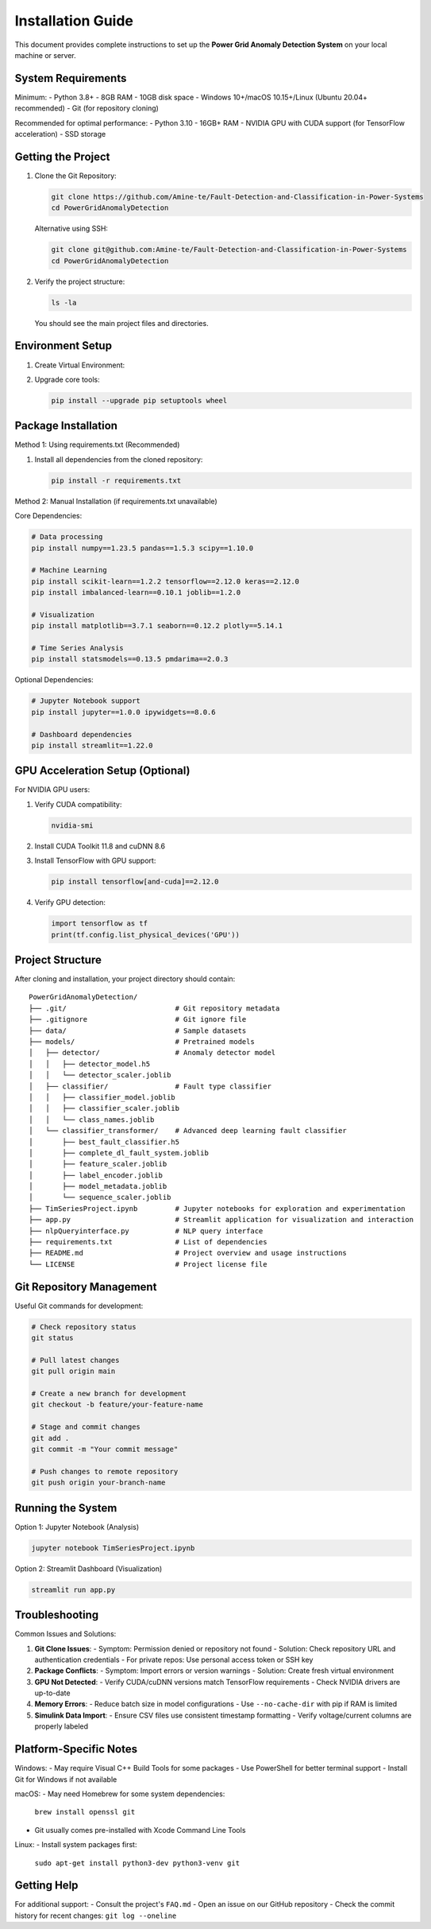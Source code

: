 .. _installation:

===================
Installation Guide
===================

This document provides complete instructions to set up the **Power Grid Anomaly Detection System** on your local machine or server.

System Requirements
-------------------

Minimum:
- Python 3.8+
- 8GB RAM
- 10GB disk space
- Windows 10+/macOS 10.15+/Linux (Ubuntu 20.04+ recommended)
- Git (for repository cloning)

Recommended for optimal performance:
- Python 3.10
- 16GB+ RAM
- NVIDIA GPU with CUDA support (for TensorFlow acceleration)
- SSD storage

Getting the Project
-------------------

1. Clone the Git Repository:

   .. code-block:: bash

      git clone https://github.com/Amine-te/Fault-Detection-and-Classification-in-Power-Systems
      cd PowerGridAnomalyDetection

   Alternative using SSH:

   .. code-block:: bash

      git clone git@github.com:Amine-te/Fault-Detection-and-Classification-in-Power-Systems
      cd PowerGridAnomalyDetection

2. Verify the project structure:

   .. code-block:: bash

      ls -la

   You should see the main project files and directories.

Environment Setup
-----------------

1. Create Virtual Environment:

   .. code-block:: bash
      :caption: Windows

      python -m venv venv
      venv\Scripts\activate

   .. code-block:: bash
      :caption: macOS/Linux

      python3 -m venv venv
      source venv/bin/activate

2. Upgrade core tools:

   .. code-block:: bash

      pip install --upgrade pip setuptools wheel

Package Installation
--------------------

Method 1: Using requirements.txt (Recommended)

1. Install all dependencies from the cloned repository:

   .. code-block:: bash

      pip install -r requirements.txt

Method 2: Manual Installation (if requirements.txt unavailable)

Core Dependencies:

.. code-block:: bash

   # Data processing
   pip install numpy==1.23.5 pandas==1.5.3 scipy==1.10.0

   # Machine Learning
   pip install scikit-learn==1.2.2 tensorflow==2.12.0 keras==2.12.0
   pip install imbalanced-learn==0.10.1 joblib==1.2.0

   # Visualization
   pip install matplotlib==3.7.1 seaborn==0.12.2 plotly==5.14.1

   # Time Series Analysis
   pip install statsmodels==0.13.5 pmdarima==2.0.3

Optional Dependencies:

.. code-block:: bash

   # Jupyter Notebook support
   pip install jupyter==1.0.0 ipywidgets==8.0.6

   # Dashboard dependencies
   pip install streamlit==1.22.0

GPU Acceleration Setup (Optional)
---------------------------------

For NVIDIA GPU users:

1. Verify CUDA compatibility:

   .. code-block:: bash

      nvidia-smi

2. Install CUDA Toolkit 11.8 and cuDNN 8.6
3. Install TensorFlow with GPU support:

   .. code-block:: bash

      pip install tensorflow[and-cuda]==2.12.0

4. Verify GPU detection:

   .. code-block:: python

      import tensorflow as tf
      print(tf.config.list_physical_devices('GPU'))

Project Structure
----------------

After cloning and installation, your project directory should contain:

::

   PowerGridAnomalyDetection/
   ├── .git/                          # Git repository metadata
   ├── .gitignore                     # Git ignore file
   ├── data/                          # Sample datasets
   ├── models/                        # Pretrained models
   │   ├── detector/                  # Anomaly detector model
   │   │   ├── detector_model.h5
   │   │   └── detector_scaler.joblib
   │   ├── classifier/                # Fault type classifier
   │   │   ├── classifier_model.joblib
   │   │   ├── classifier_scaler.joblib
   │   │   └── class_names.joblib
   │   └── classifier_transformer/    # Advanced deep learning fault classifier
   │       ├── best_fault_classifier.h5
   │       ├── complete_dl_fault_system.joblib
   │       ├── feature_scaler.joblib
   │       ├── label_encoder.joblib
   │       ├── model_metadata.joblib
   │       └── sequence_scaler.joblib
   ├── TimSeriesProject.ipynb         # Jupyter notebooks for exploration and experimentation
   ├── app.py                         # Streamlit application for visualization and interaction
   ├── nlpQueryinterface.py           # NLP query interface
   ├── requirements.txt               # List of dependencies
   ├── README.md                      # Project overview and usage instructions
   └── LICENSE                        # Project license file


Git Repository Management
------------------------

Useful Git commands for development:

.. code-block:: bash

   # Check repository status
   git status

   # Pull latest changes
   git pull origin main

   # Create a new branch for development
   git checkout -b feature/your-feature-name

   # Stage and commit changes
   git add .
   git commit -m "Your commit message"

   # Push changes to remote repository
   git push origin your-branch-name

Running the System
------------------

Option 1: Jupyter Notebook (Analysis)

.. code-block:: bash

   jupyter notebook TimSeriesProject.ipynb

Option 2: Streamlit Dashboard (Visualization)

.. code-block:: bash

   streamlit run app.py

Troubleshooting
---------------

Common Issues and Solutions:

1. **Git Clone Issues**:
   - Symptom: Permission denied or repository not found
   - Solution: Check repository URL and authentication credentials
   - For private repos: Use personal access token or SSH key

2. **Package Conflicts**:
   - Symptom: Import errors or version warnings
   - Solution: Create fresh virtual environment

3. **GPU Not Detected**:
   - Verify CUDA/cuDNN versions match TensorFlow requirements
   - Check NVIDIA drivers are up-to-date

4. **Memory Errors**:
   - Reduce batch size in model configurations
   - Use ``--no-cache-dir`` with pip if RAM is limited

5. **Simulink Data Import**:
   - Ensure CSV files use consistent timestamp formatting
   - Verify voltage/current columns are properly labeled

Platform-Specific Notes
----------------------

Windows:
- May require Visual C++ Build Tools for some packages
- Use PowerShell for better terminal support
- Install Git for Windows if not available

macOS:
- May need Homebrew for some system dependencies:
  ``brew install openssl git``
- Git usually comes pre-installed with Xcode Command Line Tools

Linux:
- Install system packages first:
  ``sudo apt-get install python3-dev python3-venv git``

Getting Help
------------

For additional support:
- Consult the project's ``FAQ.md``
- Open an issue on our GitHub repository
- Check the commit history for recent changes: ``git log --oneline``